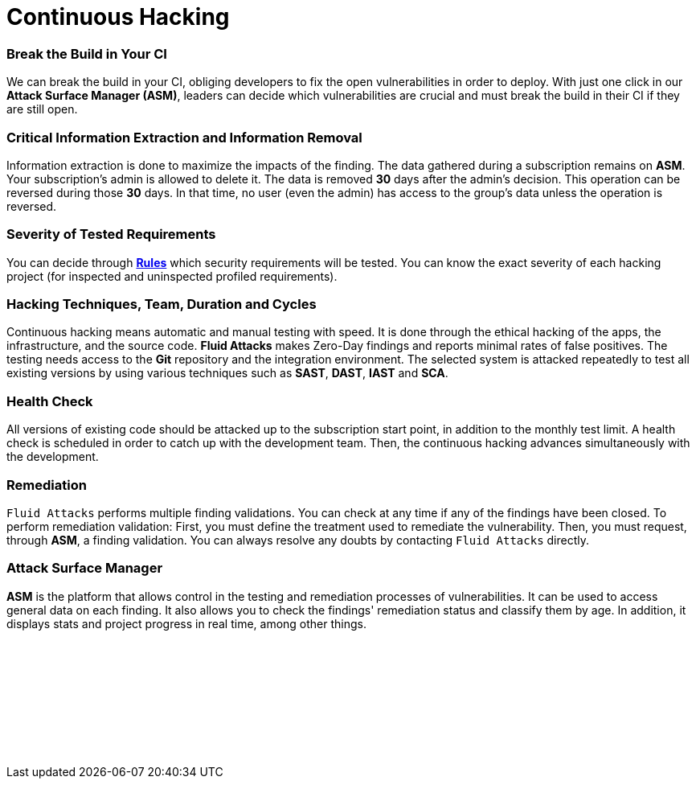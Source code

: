 :slug: services/continuous-hacking/
:description: Our Continuous Hacking detects and reports all the vulnerabilities and security issues during the whole software development lifecycle.
:keywords: Fluid Attacks, Services, Continuous Hacking, Ethical Hacking, Security, Software Development Lifecycle, Pentesting
:template: services/continuous
:definition: We detect and report all vulnerabilities and security issues during the whole software development lifecycle. With this method, we perform comprehensive testing, detecting security issues continuously as software evolves. The inspection is done with very low rates of false positives and ensures previous issues were resolved before going to production.
:page-banner: bg-continuous

= Continuous Hacking

=== Break the Build in Your CI

We can break the build in your CI,
obliging developers to fix the open vulnerabilities in order to deploy.
With just one click in our *Attack Surface Manager (ASM)*,
leaders can decide which vulnerabilities are crucial
and must break the build in their CI if they are still open.

=== Critical Information Extraction and Information Removal

Information extraction is done to maximize the impacts of the finding.
The data gathered during a subscription remains on *ASM*.
Your subscription's admin is allowed to delete it.
The data is removed *30* days after the admin's decision. This operation can be
reversed during those *30* days.
In that time, no user (even the admin) has access to the group's data unless
the operation is reversed.

=== Severity of Tested Requirements

You can decide through link:../../../products/rules/list/[*Rules*] which security requirements will be tested.
You can know the exact severity of each hacking project
(for inspected and uninspected profiled requirements).

=== Hacking Techniques, Team, Duration and Cycles

Continuous hacking means automatic and manual testing with speed.
It is done through the ethical hacking of the apps,
the infrastructure, and the source code.
*Fluid Attacks* makes Zero-Day findings
and reports minimal rates of false positives.
The testing needs access to the *Git* repository
and the integration environment.
The selected system is attacked repeatedly to test all existing versions
by using various techniques such as *SAST*, *DAST*, *IAST* and *SCA*.

=== Health Check

All versions of existing code should be attacked up
to the subscription start point, in addition to the monthly test limit.
A health check is scheduled in order to catch up with the development team.
Then, the continuous hacking advances simultaneously with the development.

=== Remediation

`Fluid Attacks` performs multiple finding validations.
You can check at any time if any of the findings have been closed.
To perform remediation validation:
First, you must define the treatment used to remediate the vulnerability.
Then, you must request, through *ASM*, a finding validation.
You can always resolve any doubts by contacting `Fluid Attacks` directly.

=== Attack Surface Manager

*ASM* is the platform that allows control
in the testing and remediation processes of vulnerabilities.
It can be used to access general data on each finding.
It also allows you to check the findings' remediation status
and classify them by age.
In addition, it displays stats
and project progress in real time, among other things.

[role="sect2 db-l dn"]
== {nbsp}

{nbsp} +

[role="sect2 db-l dn"]
== {nbsp}

{nbsp} +
